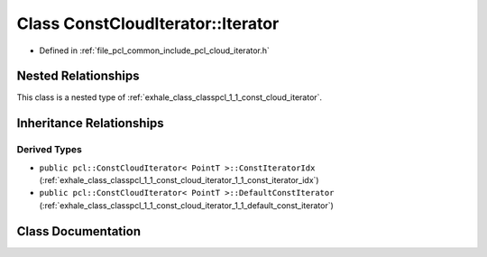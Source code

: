 .. _exhale_class_classpcl_1_1_const_cloud_iterator_1_1_iterator:

Class ConstCloudIterator::Iterator
==================================

- Defined in :ref:`file_pcl_common_include_pcl_cloud_iterator.h`


Nested Relationships
--------------------

This class is a nested type of :ref:`exhale_class_classpcl_1_1_const_cloud_iterator`.


Inheritance Relationships
-------------------------

Derived Types
*************

- ``public pcl::ConstCloudIterator< PointT >::ConstIteratorIdx`` (:ref:`exhale_class_classpcl_1_1_const_cloud_iterator_1_1_const_iterator_idx`)
- ``public pcl::ConstCloudIterator< PointT >::DefaultConstIterator`` (:ref:`exhale_class_classpcl_1_1_const_cloud_iterator_1_1_default_const_iterator`)


Class Documentation
-------------------


.. doxygenclass:: pcl::ConstCloudIterator::Iterator
   :members:
   :protected-members:
   :undoc-members: